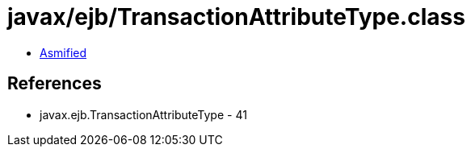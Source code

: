 = javax/ejb/TransactionAttributeType.class

 - link:TransactionAttributeType-asmified.java[Asmified]

== References

 - javax.ejb.TransactionAttributeType - 41
